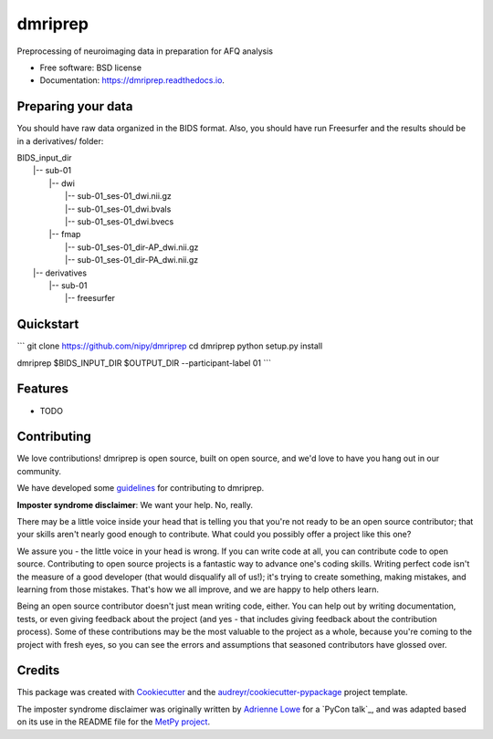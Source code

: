 ======
dmriprep
======


.. image:: https://img.shields.io/pypi/v/dmriprep.svg
        :target: https://pypi.python.org/pypi/dmriprep

.. image:: https://img.shields.io/travis/akeshavan/dmriprep.svg
        :target: https://travis-ci.org/akeshavan/dmriprep

.. image:: https://readthedocs.org/projects/dmriprep/badge/?version=latest
        :target: https://dmriprep.readthedocs.io/en/latest/?badge=latest
        :alt: Documentation Status




Preprocessing of neuroimaging data in preparation for AFQ analysis


* Free software: BSD license
* Documentation: https://dmriprep.readthedocs.io.

Preparing your data
-------------------

You should have raw data organized in the BIDS format. Also, you should have run Freesurfer and the results should be in a derivatives/ folder:

| BIDS_input_dir
|   |-- sub-01
|       |-- dwi
|           |-- sub-01_ses-01_dwi.nii.gz
|           |-- sub-01_ses-01_dwi.bvals
|           |-- sub-01_ses-01_dwi.bvecs
|       |-- fmap
|           |-- sub-01_ses-01_dir-AP_dwi.nii.gz
|           |-- sub-01_ses-01_dir-PA_dwi.nii.gz
|   |-- derivatives
|       |-- sub-01
|           |-- freesurfer


Quickstart
----------

```
git clone https://github.com/nipy/dmriprep
cd dmriprep
python setup.py install

dmriprep $BIDS_INPUT_DIR $OUTPUT_DIR --participant-label 01
```


Features
--------

* TODO


Contributing
------------

We love contributions! dmriprep is open source, built on open source,
and we'd love to have you hang out in our community.

We have developed some `guidelines`_ for contributing to dmriprep.

**Imposter syndrome disclaimer**: We want your help. No, really.

There may be a little voice inside your head that is telling you that
you're not ready to be an open source contributor; that your skills
aren't nearly good enough to contribute. What could you possibly offer a
project like this one?

We assure you - the little voice in your head is wrong. If you can
write code at all, you can contribute code to open source. Contributing
to open source projects is a fantastic way to advance one's coding
skills. Writing perfect code isn't the measure of a good developer (that
would disqualify all of us!); it's trying to create something, making
mistakes, and learning from those mistakes. That's how we all improve,
and we are happy to help others learn.

Being an open source contributor doesn't just mean writing code, either.
You can help out by writing documentation, tests, or even giving
feedback about the project (and yes - that includes giving feedback
about the contribution process). Some of these contributions may be the
most valuable to the project as a whole, because you're coming to the
project with fresh eyes, so you can see the errors and assumptions that
seasoned contributors have glossed over.


Credits
-------

This package was created with Cookiecutter_ and the `audreyr/cookiecutter-pypackage`_ project template.

The imposter syndrome disclaimer was originally written by `Adrienne
Lowe`_ for a `PyCon talk`_, and was adapted based on its use in the
README file for the `MetPy project`_.

.. _Cookiecutter: https://github.com/audreyr/cookiecutter
.. _`audreyr/cookiecutter-pypackage`: https://github.com/audreyr/cookiecutter-pypackage
.. _`Adrienne Lowe`: https://github.com/adriennefriend
.. _`Pycom talk`: https://www.youtube.com/watch?v=6Uj746j9Heo
.. _`MetPy project`: https://github.com/Unidata/MetPy
.. _`guidelines`: CONTRIBUTING.rst
